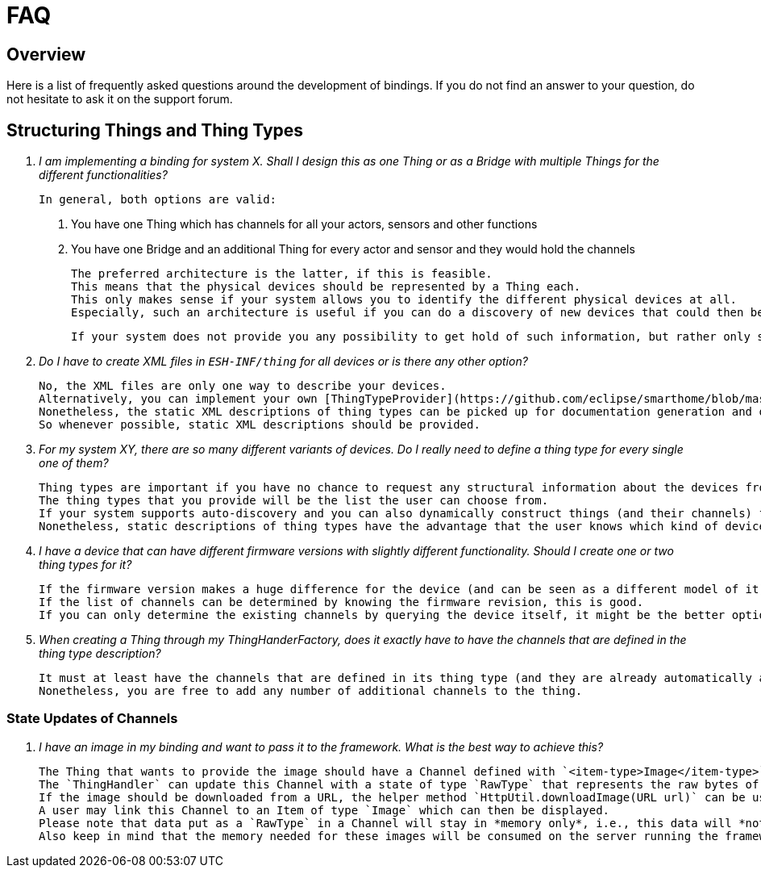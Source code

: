 = FAQ

== Overview

Here is a list of frequently asked questions around the development of bindings.
If you do not find an answer to your question, do not hesitate to ask it on the support forum.

== Structuring Things and Thing Types

1. _I am implementing a binding for system X.
Shall I design this as one Thing or as a Bridge with multiple Things for the different functionalities?_ 
  
    In general, both options are valid:

    . You have one Thing which has channels for all your actors, sensors and other functions
    . You have one Bridge and an additional Thing for every actor and sensor and they would hold the channels

    The preferred architecture is the latter, if this is feasible.
    This means that the physical devices should be represented by a Thing each.
    This only makes sense if your system allows you to identify the different physical devices at all.
    Especially, such an architecture is useful if you can do a discovery of new devices that could then be presented to the user/admin.
    
    If your system does not provide you any possibility to get hold of such information, but rather only shows you a "logical" view of it, then 1) is also a valid option to pursue.
  
2. _Do I have to create XML files in `ESH-INF/thing` for all devices or is there any other option?_

    No, the XML files are only one way to describe your devices.
    Alternatively, you can implement your own [ThingTypeProvider](https://github.com/eclipse/smarthome/blob/master/bundles/core/org.eclipse.smarthome.core.thing/src/main/java/org/eclipse/smarthome/core/thing/binding/ThingTypeProvider.java), through which you can provide thing descriptions in a programmatic way.
    Nonetheless, the static XML descriptions of thing types can be picked up for documentation generation and other purposes.
    So whenever possible, static XML descriptions should be provided. 

3. _For my system XY, there are so many different variants of devices.
Do I really need to define a thing type for every single one of them?_

    Thing types are important if you have no chance to request any structural information about the devices from your system and if you need users to manually chose a thing to add or configure (i.e. there is also no automatic discovery).
    The thing types that you provide will be the list the user can choose from.
    If your system supports auto-discovery and you can also dynamically construct things (and their channels) from structural information that you can access during runtime, there is in theory no need to provide any thing type description at all.
    Nonetheless, static descriptions of thing types have the advantage that the user knows which kind of devices are supported, no matter if he has a device at home or not - so you should at least have static XML descriptions for the devices that are known to you at implementation time.
     
4. _I have a device that can have different firmware versions with slightly different functionality.
Should I create one or two thing types for it?_
   
    If the firmware version makes a huge difference for the device (and can be seen as a different model of it), then it is ok to have different things defined.
    If the list of channels can be determined by knowing the firmware revision, this is good.
    If you can only determine the existing channels by querying the device itself, it might be the better option to have only one thing type and construct its channels upon first access.

5. _When creating a Thing through my ThingHanderFactory, does it exactly have to have the channels that are defined in the thing type description?_
 
    It must at least have the channels that are defined in its thing type (and they are already automatically added by the super() implementation).
    Nonetheless, you are free to add any number of additional channels to the thing.

=== State Updates of Channels

1. _I have an image in my binding and want to pass it to the framework. What is the best way to achieve this?_

    The Thing that wants to provide the image should have a Channel defined with `<item-type>Image</item-type>`.
    The `ThingHandler` can update this Channel with a state of type `RawType` that represents the raw bytes of the image.
    If the image should be downloaded from a URL, the helper method `HttpUtil.downloadImage(URL url)` can be used.
    A user may link this Channel to an Item of type `Image` which can then be displayed.
    Please note that data put as a `RawType` in a Channel will stay in *memory only*, i.e., this data will *not* be persisted anywhere.
    Also keep in mind that the memory needed for these images will be consumed on the server running the framework, so creating a lot of `RawType` channels is not recommended.
